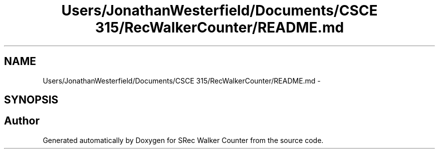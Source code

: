 .TH "Users/JonathanWesterfield/Documents/CSCE 315/RecWalkerCounter/README.md" 3 "Thu Mar 22 2018" "SRec Walker Counter" \" -*- nroff -*-
.ad l
.nh
.SH NAME
Users/JonathanWesterfield/Documents/CSCE 315/RecWalkerCounter/README.md \- 
.SH SYNOPSIS
.br
.PP
.SH "Author"
.PP 
Generated automatically by Doxygen for SRec Walker Counter from the source code\&.
